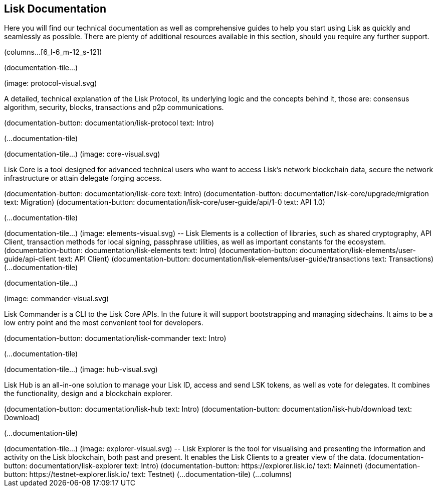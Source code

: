 [[lisk-documentation]]
Lisk Documentation
------------------

Here you will find our technical documentation as well as comprehensive
guides to help you start using Lisk as quickly and seamlessly as
possible. There are plenty of additional resources available in this
section, should you require any further support.

(columns...[6_l-6_m-12_s-12])

(documentation-tile...)

(image: protocol-visual.svg)

--

A detailed, technical explanation of the Lisk Protocol, its underlying
logic and the concepts behind it, those are: consensus algorithm,
security, blocks, transactions and p2p communications.

(documentation-button: documentation/lisk-protocol text: Intro)

(...documentation-tile)

++++

(documentation-tile...)

(image: core-visual.svg)

--

Lisk Core is a tool designed for advanced technical users who want to
access Lisk’s network blockchain data, secure the network infrastructure
or attain delegate forging access.

(documentation-button: documentation/lisk-core text: Intro)
(documentation-button: documentation/lisk-core/upgrade/migration text:
Migration) (documentation-button:
documentation/lisk-core/user-guide/api/1-0 text: API 1.0)

(...documentation-tile)

++++

(documentation-tile...)

(image: elements-visual.svg)

--

Lisk Elements is a collection of libraries, such as shared cryptography,
API Client, transaction methods for local signing, passphrase utilities,
as well as important constants for the ecosystem.

(documentation-button: documentation/lisk-elements text: Intro)
(documentation-button: documentation/lisk-elements/user-guide/api-client
text: API Client) (documentation-button:
documentation/lisk-elements/user-guide/transactions text: Transactions)

(...documentation-tile)

++++

(documentation-tile...)

(image: commander-visual.svg)

--

Lisk Commander is a CLI to the Lisk Core APIs. In the future it will
support bootstrapping and managing sidechains. It aims to be a low entry
point and the most convenient tool for developers.

(documentation-button: documentation/lisk-commander text: Intro)

(...documentation-tile)

++++

(documentation-tile...)

(image: hub-visual.svg)

--

Lisk Hub is an all-in-one solution to manage your Lisk ID, access and
send LSK tokens, as well as vote for delegates. It combines the
functionality, design and a blockchain explorer.

(documentation-button: documentation/lisk-hub text: Intro)
(documentation-button: documentation/lisk-hub/download text: Download)

(...documentation-tile)

++++

(documentation-tile...)

(image: explorer-visual.svg)

--

Lisk Explorer is the tool for visualising and presenting the information
and activity on the Lisk blockchain, both past and present. It enables
the Lisk Clients to a greater view of the data.

(documentation-button: documentation/lisk-explorer text: Intro)
(documentation-button: https://explorer.lisk.io/ text: Mainnet)
(documentation-button: https://testnet-explorer.lisk.io/ text: Testnet)

(...documentation-tile)

(...columns)
